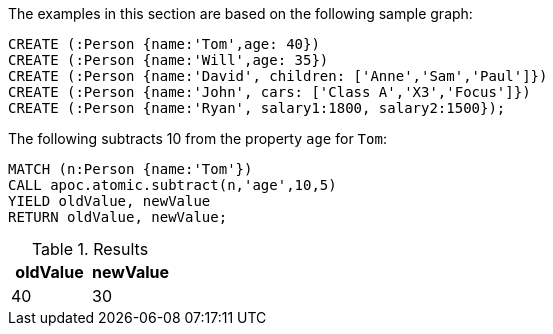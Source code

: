The examples in this section are based on the following sample graph:

[source,cypher]
----
CREATE (:Person {name:'Tom',age: 40})
CREATE (:Person {name:'Will',age: 35})
CREATE (:Person {name:'David', children: ['Anne','Sam','Paul']})
CREATE (:Person {name:'John', cars: ['Class A','X3','Focus']})
CREATE (:Person {name:'Ryan', salary1:1800, salary2:1500});
----

The following subtracts 10 from the property `age` for `Tom`:

[source,cypher]
----
MATCH (n:Person {name:'Tom'})
CALL apoc.atomic.subtract(n,'age',10,5)
YIELD oldValue, newValue
RETURN oldValue, newValue;
----

.Results
[opts="header"]
|===
| oldValue | newValue
| 40       | 30
|===



